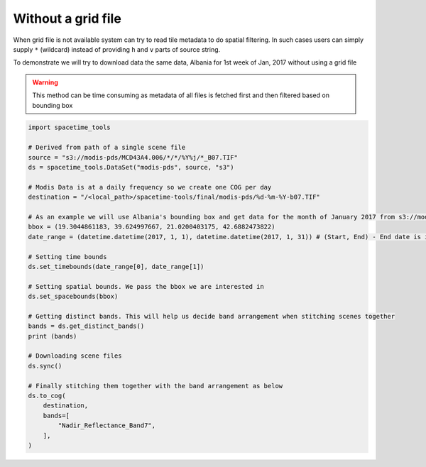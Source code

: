 Without a grid file
-------------------

When grid file is not available system can try to read tile metadata to do spatial filtering. In such cases users can simply supply ``*`` (wildcard) instead of providing ``h`` and ``v`` parts of source string.

To demonstrate we will try to download data the same data, Albania for 1st week of Jan, 2017 without using a grid file

.. warning::
    This method can be time consuming as metadata of all files is fetched first and then filtered based on bounding box

.. code-block:: python

    import spacetime_tools

    # Derived from path of a single scene file
    source = "s3://modis-pds/MCD43A4.006/*/*/%Y%j/*_B07.TIF"
    ds = spacetime_tools.DataSet("modis-pds", source, "s3")

    # Modis Data is at a daily frequency so we create one COG per day
    destination = "/<local_path>/spacetime-tools/final/modis-pds/%d-%m-%Y-b07.TIF"

    # As an example we will use Albania's bounding box and get data for the month of January 2017 from s3://modis-pds/MCD43A4.006/
    bbox = (19.3044861183, 39.624997667, 21.0200403175, 42.6882473822)
    date_range = (datetime.datetime(2017, 1, 1), datetime.datetime(2017, 1, 31)) # (Start, End) - End date is inclusive

    # Setting time bounds
    ds.set_timebounds(date_range[0], date_range[1])

    # Setting spatial bounds. We pass the bbox we are interested in
    ds.set_spacebounds(bbox)

    # Getting distinct bands. This will help us decide band arrangement when stitching scenes together
    bands = ds.get_distinct_bands()
    print (bands)

    # Downloading scene files
    ds.sync()

    # Finally stitching them together with the band arrangement as below
    ds.to_cog(
        destination,
        bands=[
            "Nadir_Reflectance_Band7",
        ],
    )